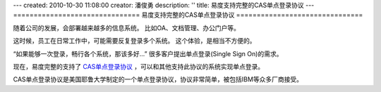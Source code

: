 ---
created: 2010-10-30 11:08:00
creator: 潘俊勇
description: ''
title: 易度支持完整的CAS单点登录协议
---
===============================
易度支持完整的CAS单点登录协议
===============================

随着公司的发展，会部署越来越多的信息系统。
比如OA、文档管理、办公门户等。

这时候，员工在日常工作中，可能需要反复登录多个系统。
这个体验，是相当不方便的。

“如果能够一次登录，畅行各个系统，那该多好...”
很多客户提出单点登录(Single Sign On)的需求。

现在，易度完整的支持了 `CAS单点登录协议 <http://www.ja-sig.org/products/cas/>`__ ，可以和其他支持此协议的系统实现单点登录。

CAS单点登录协议是美国耶鲁大学制定的一个单点登录协议，协议非常简单，被包括IBM等众多厂商接受。
